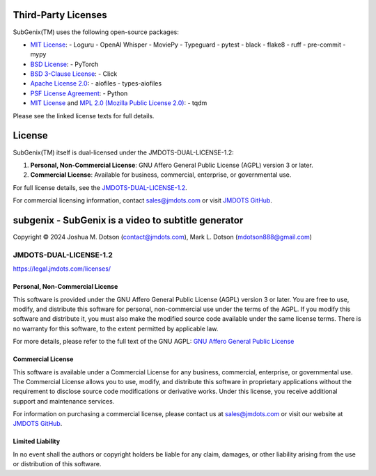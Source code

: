 =====================
Third-Party Licenses
=====================

SubGenix(TM) uses the following open-source packages:

- `MIT License <https://opensource.org/licenses/MIT>`_:
  - Loguru
  - OpenAI Whisper
  - MoviePy
  - Typeguard
  - pytest
  - black
  - flake8
  - ruff
  - pre-commit
  - mypy
- `BSD License <https://opensource.org/licenses/BSD-3-Clause>`_:
  - PyTorch
- `BSD 3-Clause License <https://opensource.org/licenses/BSD-3-Clause>`_:
  - Click
- `Apache License 2.0 <https://www.apache.org/licenses/LICENSE-2.0>`_:
  - aiofiles
  - types-aiofiles
- `PSF License Agreement <https://docs.python.org/3/license.html>`_:
  - Python
- `MIT License <https://opensource.org/licenses/MIT>`_ and `MPL 2.0 (Mozilla Public License 2.0) <https://www.mozilla.org/en-US/MPL/2.0/>`_:
  - tqdm

Please see the linked license texts for full details.

=========
License
=========

SubGenix(TM) itself is dual-licensed under the JMDOTS-DUAL-LICENSE-1.2:

1. **Personal, Non-Commercial License**: GNU Affero General Public License (AGPL) version 3 or later.
2. **Commercial License**: Available for business, commercial, enterprise, or governmental use.

For full license details, see the `JMDOTS-DUAL-LICENSE-1.2 <https://legal.jmdots.com/licenses/>`_.

For commercial licensing information, contact `sales@jmdots.com <mailto:sales@jmdots.com>`_ or visit `JMDOTS GitHub <http://www.github.com/jmdots/>`_.

====================================================
subgenix - SubGenix is a video to subtitle generator
====================================================
Copyright © 2024 Joshua M. Dotson (contact@jmdots.com), Mark L. Dotson (mdotson888@gmail.com)

JMDOTS-DUAL-LICENSE-1.2
=======================
https://legal.jmdots.com/licenses/

Personal, Non-Commercial License
~~~~~~~~~~~~~~~~~~~~~~~~~~~~~~~~
This software is provided under the GNU Affero General Public License (AGPL)
version 3 or later. You are free to use, modify, and distribute this
software for personal, non-commercial use under the terms of the AGPL. If you
modify this software and distribute it, you must also make the modified
source code available under the same license terms. There is no warranty for
this software, to the extent permitted by applicable law.

For more details, please refer to the full text of the GNU AGPL: `GNU Affero
General Public License <http://www.gnu.org/licenses/>`_

Commercial License
~~~~~~~~~~~~~~~~~~
This software is available under a Commercial License for any business,
commercial, enterprise, or governmental use. The Commercial License allows
you to use, modify, and distribute this software in proprietary applications
without the requirement to disclose source code modifications or derivative
works. Under this license, you receive additional support and maintenance
services.

For information on purchasing a commercial license, please contact us at
`sales@jmdots.com <mailto:sales@jmdots.com>`_ or visit our website at `JMDOTS
GitHub <http://www.github.com/jmdots/>`_.

Limited Liability
~~~~~~~~~~~~~~~~~
In no event shall the authors or copyright holders be liable for any claim,
damages, or other liability arising from the use or distribution of this
software.
